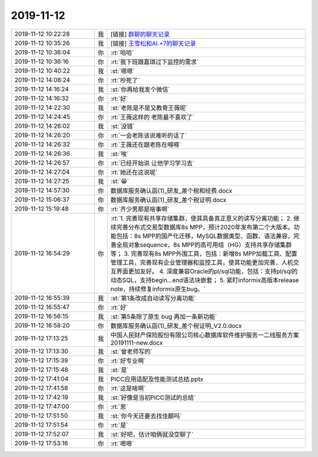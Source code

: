 2019-11-12
-------------

.. list-table::
   :widths: 25, 1, 60

   * - 2019-11-12 10:22:28
     - 我
     - [链接] `群聊的聊天记录 <https://support.weixin.qq.com/cgi-bin/mmsupport-bin/readtemplate?t=page/favorite_record__w_unsupport>`_
   * - 2019-11-12 10:35:26
     - 我
     - [链接] `王雪松和AI.+7的聊天记录 <https://support.weixin.qq.com/cgi-bin/mmsupport-bin/readtemplate?t=page/favorite_record__w_unsupport>`_
   * - 2019-11-12 10:36:04
     - 你
     - :rt:`哈哈`
   * - 2019-11-12 10:36:16
     - 你
     - :rt:`我下班跟嘉琪过下监控的需求`
   * - 2019-11-12 10:40:22
     - 我
     - :st:`嗯嗯`
   * - 2019-11-12 14:08:24
     - 你
     - :rt:`吵死了`
   * - 2019-11-12 14:16:24
     - 我
     - :st:`你再给我发个微信`
   * - 2019-11-12 14:16:32
     - 你
     - :rt:`好`
   * - 2019-11-12 14:22:30
     - 我
     - :st:`老陈是不是又教育王薇呢`
   * - 2019-11-12 14:24:45
     - 你
     - :rt:`王薇这样的 老陈最不喜欢了`
   * - 2019-11-12 14:26:02
     - 我
     - :st:`没错`
   * - 2019-11-12 14:26:20
     - 你
     - :rt:`一会老陈该说难听的话了`
   * - 2019-11-12 14:26:32
     - 你
     - :rt:`王薇还在跟老陈在嘚嘚`
   * - 2019-11-12 14:26:36
     - 我
     - :st:`唉`
   * - 2019-11-12 14:26:57
     - 你
     - :rt:`已经开始说 让他学习学习去`
   * - 2019-11-12 14:27:04
     - 你
     - :rt:`她还在这说呢`
   * - 2019-11-12 14:27:25
     - 我
     - :st:`😁`
   * - 2019-11-12 14:57:30
     - 你
     - 数据库服务确认函(1)_研发_差个税和经费.docx
   * - 2019-11-12 15:06:37
     - 你
     - 数据库服务确认函(1)_研发_差个税证明.docx
   * - 2019-11-12 15:19:48
     - 你
     - :rt:`齐少男那是啥事啊`
   * - 2019-11-12 16:54:29
     - 你
     - :rt:`1.	完善现有共享存储集群，使其具备真正意义的读写分离功能；
       2.	继续完善分布式交易型数据库8s MPP，预计2020年发布第二个大版本。功能包括：8s MPP的国产化迁移，MySQL数据类型、函数、语法兼容，完善全局对象sequence，8s MPP的高可用组（HG）支持共享存储集群等；
       3.	完善现有8s MPP外围工具，包括：新增8s MPP加载工具、配置管理工具，完善现有企业管理器和监控工具，使其功能更加完善，人机交互界面更加友好。
       4.	深度兼容Oracle的pl/sql功能，包括：支持pl/sql的动态SQL，支持begin…end语法块嵌套；
       5.	紧盯informix高版本release note，持续修复informix原生bug。`
   * - 2019-11-12 16:55:39
     - 我
     - :st:`第1条改成自动读写分离功能`
   * - 2019-11-12 16:55:47
     - 你
     - :rt:`好`
   * - 2019-11-12 16:56:15
     - 我
     - :st:`第5条除了原生 bug 再加一条新功能`
   * - 2019-11-12 16:58:20
     - 你
     - 数据库服务确认函(1)_研发_差个税证明_V2.0.docx
   * - 2019-11-12 17:13:25
     - 我
     - 中国人民财产保险股份有限公司核心数据库软件维护服务一二线服务方案20191111-new.docx
   * - 2019-11-12 17:13:30
     - 我
     - :st:`曾老师写的`
   * - 2019-11-12 17:15:39
     - 你
     - :rt:`好专业啊`
   * - 2019-11-12 17:15:48
     - 我
     - :st:`是`
   * - 2019-11-12 17:41:04
     - 我
     - PICC应用适配及性能测试总结.pptx
   * - 2019-11-12 17:41:58
     - 你
     - :rt:`这是啥啊`
   * - 2019-11-12 17:42:19
     - 我
     - :st:`好像是当初PICC测试的总结`
   * - 2019-11-12 17:47:00
     - 你
     - :rt:`恩`
   * - 2019-11-12 17:51:50
     - 我
     - :st:`你今天还要去找佳麒吗`
   * - 2019-11-12 17:51:54
     - 你
     - :rt:`是`
   * - 2019-11-12 17:52:07
     - 我
     - :st:`好吧，估计咱俩就没空聊了`
   * - 2019-11-12 17:53:16
     - 你
     - :rt:`嗯嗯`